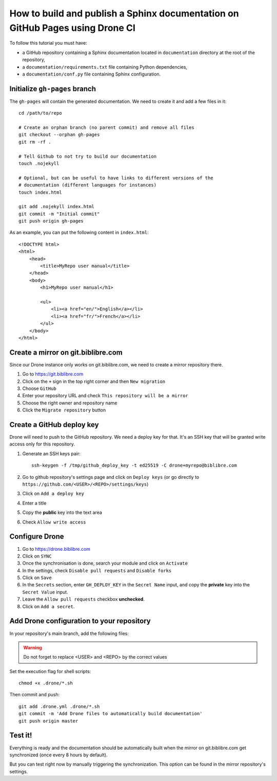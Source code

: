 How to build and publish a Sphinx documentation on GitHub Pages using Drone CI
==============================================================================

To follow this tutorial you must have:

* a GitHub repository containing a Sphinx documentation located in
  ``documentation`` directory at the root of the repository,
* a ``documentation/requirements.txt`` file containing Python dependencies,
* a ``documentation/conf.py`` file containing Sphinx configuration.

Initialize ``gh-pages`` branch
------------------------------

The ``gh-pages`` will contain the generated documentation. We need to create it
and add a few files in it::

    cd /path/to/repo

    # Create an orphan branch (no parent commit) and remove all files
    git checkout --orphan gh-pages
    git rm -rf .

    # Tell Github to not try to build our documentation
    touch .nojekyll

    # Optional, but can be useful to have links to different versions of the
    # documentation (different languages for instances)
    touch index.html

    git add .nojekyll index.html
    git commit -m "Initial commit"
    git push origin gh-pages

As an example, you can put the following content in ``index.html``::

    <!DOCTYPE html>
    <html>
        <head>
            <title>MyRepo user manual</title>
        </head>
        <body>
            <h1>MyRepo user manual</h1>

            <ul>
                <li><a href="en/">English</a></li>
                <li><a href="fr/">French</a></li>
            </ul>
        </body>
    </html>

Create a mirror on git.biblibre.com
-----------------------------------

Since our Drone instance only works on git.biblibre.com, we need to create a
mirror repository there.

#. Go to https://git.biblibre.com
#. Click on the ``+`` sign in the top right corner and then ``New migration``
#. Choose ``GitHub``
#. Enter your repository URL and check ``This repository will be a mirror``
#. Choose the right owner and repository name
#. Click the ``Migrate repository`` button

Create a GitHub deploy key
--------------------------

Drone will need to push to the GitHub repository. We need a deploy key for
that. It's an SSH key that will be granted write access only for this
repository.

#. Generate an SSH keys pair::

    ssh-keygen -f /tmp/github_deploy_key -t ed25519 -C drone+myrepo@biblibre.com

#. Go to github repository's settings page and click on ``Deploy keys`` (or go
   directly to ``https://github.com/<USER>/<REPO>/settings/keys``)
#. Click on ``Add a deploy key``
#. Enter a title
#. Copy the **public** key into the text area
#. Check ``Allow write access``

Configure Drone
---------------

#. Go to https://drone.biblibre.com
#. Click on ``SYNC``
#. Once the synchronisation is done, search your module and click on ``Activate``
#. In the settings, check ``Disable pull requests`` and ``Disable forks``
#. Click on ``Save``
#. In the ``Secrets`` section, enter ``GH_DEPLOY_KEY`` in the ``Secret Name``
   input, and copy the **private** key into the ``Secret Value`` input.
#. Leave the ``Allow pull requests`` checkbox **unchecked**.
#. Click on ``Add a secret``.

Add Drone configuration to your repository
------------------------------------------

In your repository's main branch, add the following files:

.. code-block:: yaml
    :caption: ``.drone.yml``

    ---
    kind: 'pipeline'
    type: 'docker'
    name: 'documentation'
    steps:
      - name: 'build'
        image: 'python:3'
        commands:
          - 'sh .drone/documentation-build.sh'
      - name: 'push'
        image: 'alpine'
        commands:
          - 'apk add git openssh'
          - 'sh .drone/documentation-push.sh'
        environment:
          GH_DEPLOY_KEY:
            from_secret: 'GH_DEPLOY_KEY'
    trigger:
      branch:
        - 'master'
      event:
        - 'push'


.. code-block:: sh
    :caption: ``.drone/documentation-build.sh``

    #!/bin/sh

    cd "$(dirname -- "$(dirname -- "$(readlink -f -- "$0")")")/documentation"
    pip install -r requirements.txt
    languages="en fr"
    for language in $languages; do
        make -e BUILDDIR=_build/$language SPHINXOPTS="-D language=$language" clean html
    done

.. code-block:: sh
    :caption: .drone/documentation-push.sh

    #!/bin/sh

    unset GIT_AUTHOR_NAME
    unset GIT_AUTHOR_EMAIL
    unset GIT_AUTHOR_DATE
    unset GIT_COMMITTER_NAME
    unset GIT_COMMITTER_EMAIL
    unset GIT_COMMITTER_DATE

    git config --global user.email "drone@biblibre.com"
    git config --global user.name "Drone CI"

    mkdir -p ~/.ssh
    printenv GH_DEPLOY_KEY > ~/.ssh/deploy_key
    chmod 600 ~/.ssh/deploy_key
    cat > ~/.ssh/config << 'CONFIG'
    Host github.com
    User git
    IdentityFile ~/.ssh/deploy_key
    StrictHostKeyChecking accept-new
    CONFIG

    cd "$(mktemp -d)"
    git clone --branch gh-pages git@github.com:<USER>/<REPO>.git .

    languages="en fr"
    for language in $languages; do
        rm -rf $language
        cp -r "$DRONE_WORKSPACE/documentation/_build/$language/html" $language
        git add $language
    done
    git commit -m "Drone build: $DRONE_BUILD_NUMBER" -m "Triggered-by: $DRONE_COMMIT_SHA"

    git push origin gh-pages

.. warning:: Do not forget to replace <USER> and <REPO> by the correct values

Set the execution flag for shell scripts::

    chmod +x .drone/*.sh

Then commit and push::

    git add .drone.yml .drone/*.sh
    git commit -m 'Add Drone files to automatically build documentation'
    git push origin master

Test it!
--------

Everything is ready and the documentation should be automatically built when
the mirror on git.biblibre.com get synchronized (once every 8 hours by
default).

But you can test right now by manually triggering the synchronization. This
option can be found in the mirror repository's settings.
